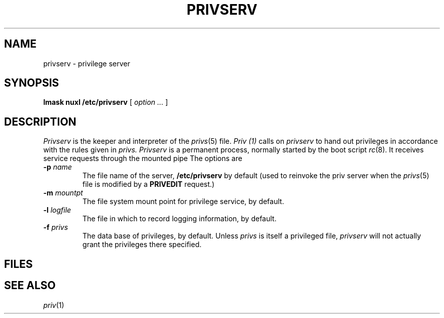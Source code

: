 .TH PRIVSERV 8
.SH NAME
privserv \- privilege server
.SH SYNOPSIS
.B lmask nuxl /etc/privserv
[
.I option ...
]
.SH DESCRIPTION
.I Privserv
is the keeper and interpreter of the
.IR privs (5)
file.
.I Priv (1)
calls on
.I privserv
to hand out privileges in accordance with the rules given in
.I privs.
.I Privserv
is a permanent process, normally started by the boot script
.IR rc (8).
It receives service requests through the mounted pipe
.FR /cs/priv .
The options are
.TP
.BI -p " name
The file name of the server,
.B /etc/privserv 
by default
(used to reinvoke the priv server when the
.IR privs (5)
file is modified by a
.B PRIVEDIT
request.)
.TP
.BI -m " mountpt
The file system mount point for privilege service,
.F /cs/priv
by default.
.TP
.BI -l " logfile
The file in which to record logging information,
.F /usr/adm/privlog
by default.
.TP
.BI -f " privs
The data base of privileges,
.F /etc/privs
by default.
Unless
.I privs
is itself a privileged file,
.I privserv
will not actually grant the privileges there specified.
.SH FILES
.F /etc/privs
.br
.F /cs/priv
.SH SEE ALSO
.IR priv (1)
